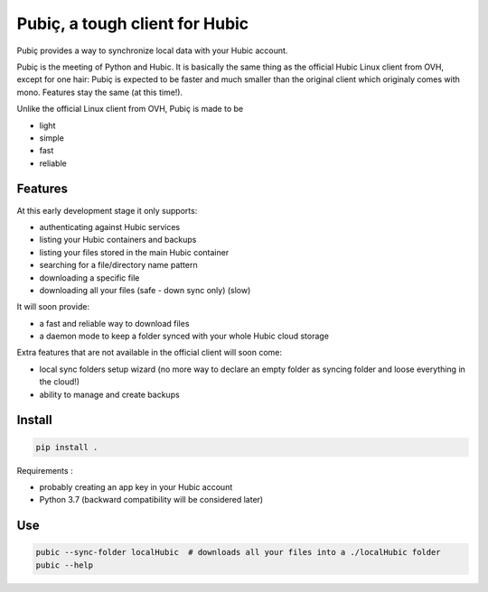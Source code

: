 Pubiç, a tough client for Hubic
===============================

Pubiç provides a way to synchronize local data with your Hubic account.

Pubiç is the meeting of Python and Hubic. It is basically the same thing as
the official Hubic Linux client from OVH, except for one hair: Pubiç is
expected to be faster and much smaller than the original client which
originaly comes with mono. Features stay the same (at this time!).

Unlike the official Linux client from OVH, Pubiç is made to be

- light
- simple
- fast
- reliable


Features
--------

At this early development stage it only supports:

- authenticating against Hubic services
- listing your Hubic containers and backups
- listing your files stored in the main Hubic container
- searching for a file/directory name pattern
- downloading a specific file
- downloading all your files (safe - down sync only) (slow)

It will soon provide:

- a fast and reliable way to download files
- a daemon mode to keep a folder synced with your whole Hubic cloud storage

Extra features that are not available in the official client will soon come:

- local sync folders setup wizard (no more way to declare an empty folder as
  syncing folder and loose everything in the cloud!)
- ability to manage and create backups


Install
-------

.. code-block::

  pip install .


Requirements :

- probably creating an app key in your Hubic account
- Python 3.7 (backward compatibility will be considered later)


Use
---

.. code-block::

  pubic --sync-folder localHubic  # downloads all your files into a ./localHubic folder
  pubic --help
